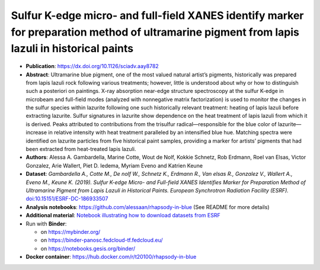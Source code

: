 Sulfur K-edge micro- and full-field XANES identify marker for preparation method of ultramarine pigment from lapis lazuli in historical paints
==================================================================================================================================================

* **Publication**: https://dx.doi.org/10.1126/sciadv.aay8782
* **Abstract**:
  Ultramarine blue pigment, one of the most valued natural artist’s pigments, historically was prepared from lapis lazuli rock following various treatments; however, little is understood about why or how to distinguish such a posteriori on paintings.
  X-ray absorption near-edge structure spectroscopy at the sulfur K-edge in microbeam and full-field modes (analyzed with nonnegative matrix factorization) is used to monitor the changes in the sulfur species within lazurite following one such historically relevant treatment: heating of lapis lazuli before extracting lazurite.
  Sulfur signatures in lazurite show dependence on the heat treatment of lapis lazuli from which it is derived.
  Peaks attributed to contributions from the trisulfur radical—responsible for the blue color of lazurite—increase in relative intensity with heat treatment paralleled by an intensified blue hue.
  Matching spectra were identified on lazurite particles from five historical paint samples, providing a marker for artists’ pigments that had been extracted from heat-treated lapis lazuli.
* **Authors**: Alessa A. Gambardella, Marine Cotte, Wout de Nolf, Kokkie Schnetz, Rob Erdmann, Roel van Elsas, Victor Gonzalez, Arie Wallert, Piet D. Iedema, Myriam Eveno and Katrien Keune
* **Dataset**:
  *Gambardella A., Cotte M., De nolf W., Schnetz K., Erdmann R., Van elsas R., Gonzalez V., Wallert A., Eveno M., Keune K. (2019). Sulfur K-edge Micro- and Full-field XANES Identifies Marker for Preparation Method of Ultramarine Pigment from Lapis Lazuli in Historical Paints. European Synchrotron Radiation Facility (ESRF).* `doi:10.15151/ESRF-DC-186933507 <https://data.datacite.org/10.15151/ESRF-DC-186933507>`_ 
* **Analysis notebooks**: https://github.com/alessaan/rhapsody-in-blue (See README for more details)
* **Additional material**: `Notebook illustrating how to download datasets from ESRF <download_ESRF_datasets.ipynb>`_
* Run with **Binder**:

  * |rhapsody-in-blue myBinder Launcher| on https://mybinder.org/
  * |rhapsody-in-blue BinderPanoscFedCloud Launcher| on https://binder-panosc.fedcloud-tf.fedcloud.eu/
  * |rhapsody-in-blue gesisBinder Launcher| on https://notebooks.gesis.org/binder/

* **Docker container**: https://hub.docker.com/r/t20100/rhapsody-in-blue

.. |rhapsody-in-blue myBinder Launcher| image:: https://mybinder.org/badge_logo.svg
   :target: https://mybinder.org/v2/gh/t20100/rhapsody-in-blue/binder?filepath=introduction.ipynb

.. |rhapsody-in-blue BinderPanoscFedCloud Launcher| image:: https://binder-panosc.fedcloud-tf.fedcloud.eu/badge_logo.svg
   :target: https://binder-panosc.fedcloud-tf.fedcloud.eu/v2/gh/t20100/rhapsody-in-blue/binder?filepath=introduction.ipynb

.. |rhapsody-in-blue gesisBinder Launcher| image:: https://notebooks.gesis.org/binder/badge_logo.svg
   :target: https://notebooks.gesis.org/binder/v2/gh/t20100/rhapsody-in-blue/binder?filepath=introduction.ipynb
